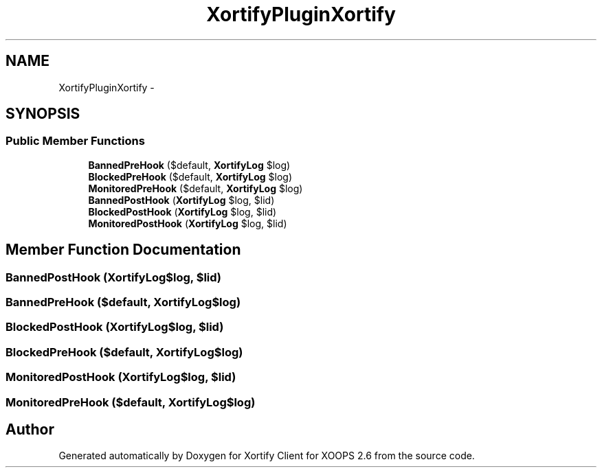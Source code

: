 .TH "XortifyPluginXortify" 3 "Fri Jul 26 2013" "Version 4.11" "Xortify Client for XOOPS 2.6" \" -*- nroff -*-
.ad l
.nh
.SH NAME
XortifyPluginXortify \- 
.SH SYNOPSIS
.br
.PP
.SS "Public Member Functions"

.in +1c
.ti -1c
.RI "\fBBannedPreHook\fP ($default, \fBXortifyLog\fP $log)"
.br
.ti -1c
.RI "\fBBlockedPreHook\fP ($default, \fBXortifyLog\fP $log)"
.br
.ti -1c
.RI "\fBMonitoredPreHook\fP ($default, \fBXortifyLog\fP $log)"
.br
.ti -1c
.RI "\fBBannedPostHook\fP (\fBXortifyLog\fP $log, $lid)"
.br
.ti -1c
.RI "\fBBlockedPostHook\fP (\fBXortifyLog\fP $log, $lid)"
.br
.ti -1c
.RI "\fBMonitoredPostHook\fP (\fBXortifyLog\fP $log, $lid)"
.br
.in -1c
.SH "Member Function Documentation"
.PP 
.SS "BannedPostHook (\fBXortifyLog\fP$log, $lid)"

.SS "BannedPreHook ($default, \fBXortifyLog\fP$log)"

.SS "BlockedPostHook (\fBXortifyLog\fP$log, $lid)"

.SS "BlockedPreHook ($default, \fBXortifyLog\fP$log)"

.SS "MonitoredPostHook (\fBXortifyLog\fP$log, $lid)"

.SS "MonitoredPreHook ($default, \fBXortifyLog\fP$log)"


.SH "Author"
.PP 
Generated automatically by Doxygen for Xortify Client for XOOPS 2\&.6 from the source code\&.
